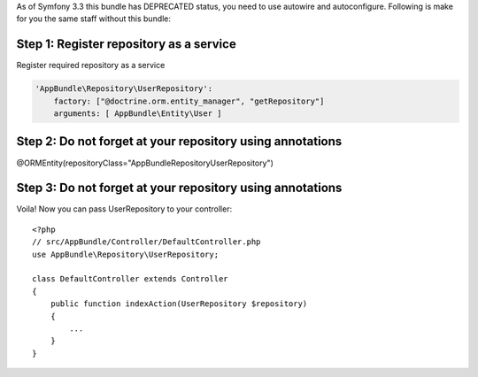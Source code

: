 As of Symfony 3.3 this bundle has DEPRECATED status, you need to use autowire and 
autoconfigure. Following is make for you the same staff without this bundle::

Step 1: Register repository as a service
~~~~~~~~~~~~~~~~~~~~~~~~~~~~~~

Register required repository as a service

.. code-block:: yaml

    'AppBundle\Repository\UserRepository':
        factory: ["@doctrine.orm.entity_manager", "getRepository"]
        arguments: [ AppBundle\Entity\User ]

Step 2: Do not forget at your repository using annotations
~~~~~~~~~~~~~~~~~~~~~~~~~~~~~~
 
@ORM\Entity(repositoryClass="AppBundle\Repository\UserRepository")
 

Step 3: Do not forget at your repository using annotations
~~~~~~~~~~~~~~~~~~~~~~~~~~~~~~

Voila! Now you can pass UserRepository to your controller::

    <?php
    // src/AppBundle/Controller/DefaultController.php
    use AppBundle\Repository\UserRepository;
    
    class DefaultController extends Controller
    {
        public function indexAction(UserRepository $repository)
        {
            ...
        }
    }

